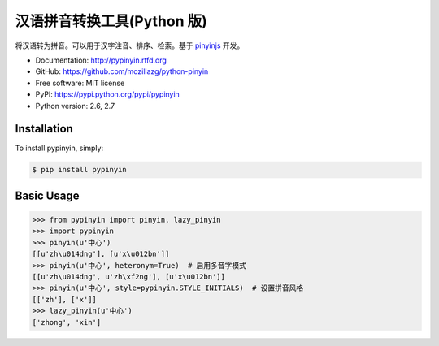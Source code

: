 汉语拼音转换工具(Python 版)
===========================

|Build| |Coverage| |Pypi version| |Pypi downloads|


将汉语转为拼音。可以用于汉字注音、排序、检索。基于 `pinyinjs <https://github.com/hotoo/node-pinyin>`__ 开发。

* Documentation: http://pypinyin.rtfd.org
* GitHub: https://github.com/mozillazg/python-pinyin
* Free software: MIT license
* PyPI: https://pypi.python.org/pypi/pypinyin
* Python version: 2.6, 2.7


.. 特性
.. ----
.. 
.. * 根据词组智能匹配最正确的拼音。
.. * 支持多音字。
.. * 简单的繁体支持。
.. * 支持多种不同拼音风格。


Installation
------------

To install pypinyin, simply:

.. code-block:: bash

    $ pip install pypinyin


Basic Usage
-----------

.. code-block:: python

    >>> from pypinyin import pinyin, lazy_pinyin
    >>> import pypinyin
    >>> pinyin(u'中心')
    [[u'zh\u014dng'], [u'x\u012bn']]
    >>> pinyin(u'中心', heteronym=True)  # 启用多音字模式
    [[u'zh\u014dng', u'zh\xf2ng'], [u'x\u012bn']]
    >>> pinyin(u'中心', style=pypinyin.STYLE_INITIALS)  # 设置拼音风格
    [['zh'], ['x']]
    >>> lazy_pinyin(u'中心')
    ['zhong', 'xin']


.. |Build| image:: https://api.travis-ci.org/mozillazg/python-pinyin.png?branch=master
   :target: https://travis-ci.org/mozillazg/python-pinyin
.. |Coverage| image:: https://coveralls.io/repos/mozillazg/python-pinyin/badge.png?branch=master
   :target: https://coveralls.io/r/mozillazg/python-pinyin
.. |Pypi version| image:: https://pypip.in/v/pypinyin/badge.png
   :target: https://crate.io/packages/pypinyin
.. |Pypi downloads| image:: https://pypip.in/d/pypinyin/badge.png
   :target: https://crate.io/packages/pypinyin
